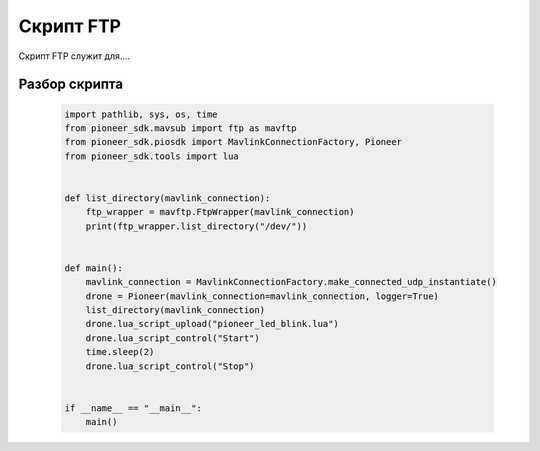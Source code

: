 Скрипт FTP
==========

Скрипт FTP служит для....

Разбор скрипта
--------------

  .. code-block:: python
  
    import pathlib, sys, os, time
    from pioneer_sdk.mavsub import ftp as mavftp
    from pioneer_sdk.piosdk import MavlinkConnectionFactory, Pioneer
    from pioneer_sdk.tools import lua


    def list_directory(mavlink_connection):
        ftp_wrapper = mavftp.FtpWrapper(mavlink_connection)
        print(ftp_wrapper.list_directory("/dev/"))


    def main():
        mavlink_connection = MavlinkConnectionFactory.make_connected_udp_instantiate()
        drone = Pioneer(mavlink_connection=mavlink_connection, logger=True)
        list_directory(mavlink_connection)
        drone.lua_script_upload("pioneer_led_blink.lua")
        drone.lua_script_control("Start")
        time.sleep(2)
        drone.lua_script_control("Stop")


    if __name__ == "__main__":
        main()